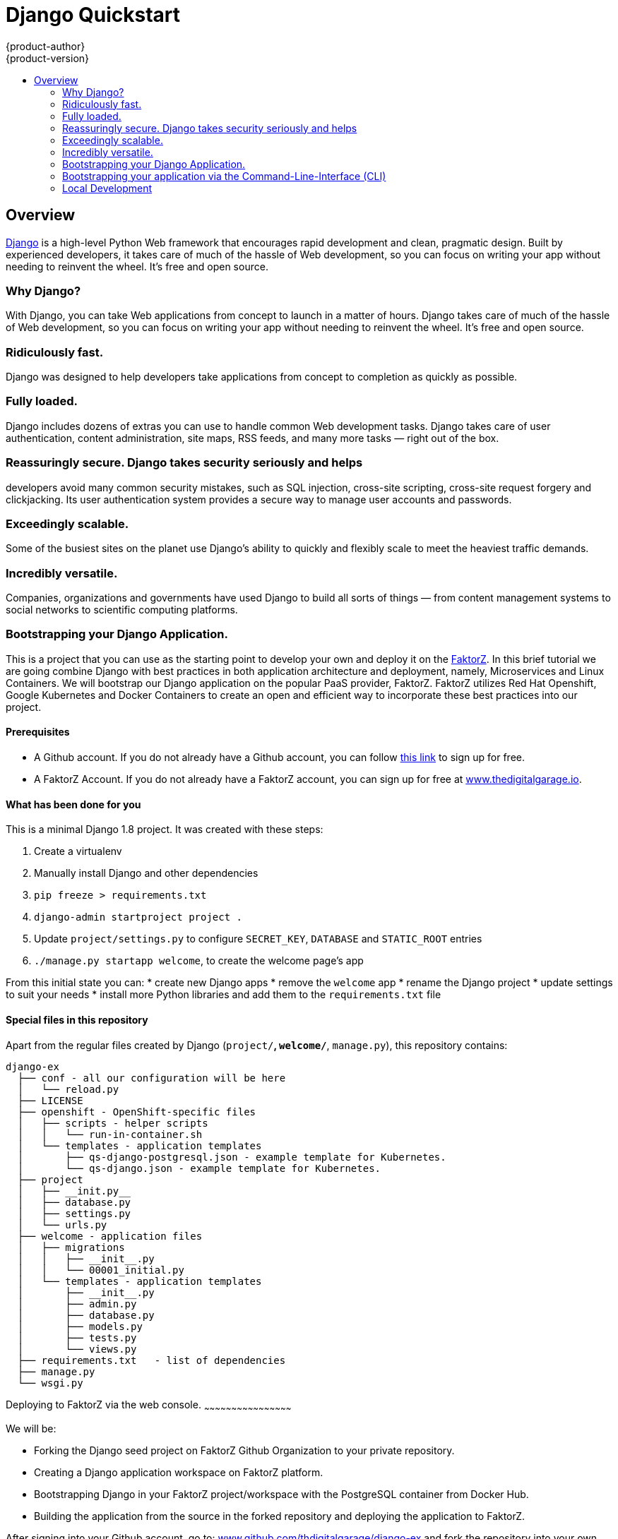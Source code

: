 [[django-sample-app-on-digital-garage]]
= Django Quickstart
{product-author}
{product-version}
:data-uri:
:icons:
:experimental:
:toc: macro
:toc-title:

toc::[]

== Overview

http://www.djangoproject.com[Django] is a high-level Python Web
framework that encourages rapid development and clean, pragmatic design.
Built by experienced developers, it takes care of much of the hassle of
Web development, so you can focus on writing your app without needing to
reinvent the wheel. It’s free and open source.

[[why-django]]

Why Django?
~~~~~~~~~~~

With Django, you can take Web applications from concept to launch in a
matter of hours. Django takes care of much of the hassle of Web
development, so you can focus on writing your app without needing to
reinvent the wheel. It’s free and open source.

### Ridiculously fast.
Django was designed to help developers take applications from concept to
completion as quickly as possible.

### Fully loaded.

Django includes dozens of extras you can use to handle common Web development tasks.
Django takes care of user authentication, content administration, site
maps, RSS feeds, and many more tasks — right out of the box.

### Reassuringly secure. Django takes security seriously and helps
developers avoid many common security mistakes, such as SQL injection,
cross-site scripting, cross-site request forgery and clickjacking. Its
user authentication system provides a secure way to manage user accounts
and passwords.

### Exceedingly scalable.

Some of the busiest sites on
the planet use Django’s ability to quickly and flexibly scale to meet
the heaviest traffic demands.

### Incredibly versatile.

Companies,
organizations and governments have used Django to build all sorts of
things — from content management systems to social networks to
scientific computing platforms.

[[bootstrapping-your-django-application.]]
Bootstrapping your Django Application.
~~~~~~~~~~~~~~~~~~~~~~~~~~~~~~~~~~~~~~

This is a project that you can use as the starting point to develop your
own and deploy it on the http://thedigitalgarage.io[FaktorZ]. In
this brief tutorial we are going combine Django with best practices in
both application architecture and deployment, namely, Microservices and
Linux Containers. We will bootstrap our Django application on the
popular PaaS provider, FaktorZ. FaktorZ utilizes Red Hat
Openshift, Google Kubernetes and Docker Containers to create an open and
efficient way to incorporate these best practices into our project.

[[prerequisites]]
Prerequisites
^^^^^^^^^^^^^

* A Github account. If you do not already have a Github account, you can
follow https://github.com/join?source=header-home[this link] to sign up
for free.
* A FaktorZ Account. If you do not already have a FaktorZ
account, you can sign up for free at
http://cochera.faktorz.com/free-signup[www.thedigitalgarage.io].

[[what-has-been-done-for-you]]
What has been done for you
^^^^^^^^^^^^^^^^^^^^^^^^^^

This is a minimal Django 1.8 project. It was created with these steps:

1.  Create a virtualenv
2.  Manually install Django and other dependencies
3.  `pip freeze > requirements.txt`
4.  `django-admin startproject project .`
5.  Update `project/settings.py` to configure `SECRET_KEY`, `DATABASE`
and `STATIC_ROOT` entries
6.  `./manage.py startapp welcome`, to create the welcome page's app

From this initial state you can: * create new Django apps * remove the
`welcome` app * rename the Django project * update settings to suit your
needs * install more Python libraries and add them to the
`requirements.txt` file

[[special-files-in-this-repository]]
Special files in this repository
^^^^^^^^^^^^^^^^^^^^^^^^^^^^^^^^

Apart from the regular files created by Django (`project/*`,
`welcome/*`, `manage.py`), this repository contains:

--------------------------------------------------------------------------
django-ex
  ├── conf - all our configuration will be here
  │   └── reload.py
  ├── LICENSE
  ├── openshift - OpenShift-specific files
  │   ├── scripts - helper scripts
  │   │   └── run-in-container.sh
  │   └── templates - application templates
  │       ├── qs-django-postgresql.json - example template for Kubernetes.
  │       └── qs-django.json - example template for Kubernetes.
  ├── project
  │   ├── __init.py__
  │   ├── database.py
  │   ├── settings.py
  │   └── urls.py
  ├── welcome - application files
  │   ├── migrations
  │   │   ├── __init__.py
  │   │   └── 00001_initial.py
  │   └── templates - application templates
  │       ├── __init__.py
  │       ├── admin.py
  │       ├── database.py
  │       ├── models.py
  │       ├── tests.py
  │       └── views.py
  ├── requirements.txt   - list of dependencies
  ├── manage.py
  └── wsgi.py
--------------------------------------------------------------------------

[[deploying-to-digital-garage-via-the-web-console.]]
Deploying to FaktorZ via the web console.
~~~~~~~~~~~~~~~~~~~~~~~~~~~~~~~~~~~~~~~~~~~~~~~~

We will be:

* Forking the Django seed project on FaktorZ Github
Organization to your private repository.
* Creating a Django application workspace on FaktorZ
platform.
* Bootstrapping Django in your FaktorZ project/workspace with the
PostgreSQL container from Docker Hub.
* Building the application from the source in the forked repository and
deploying the application to FaktorZ.

After signing into your Github account, go to:
link:https://github.com/thedigitalgarage/django-ex[www.github.com/thdigitalgarage/django-ex]
and fork the repository into your own account. This repository contains
some files and a file structure that will give you a quick start on your
Django application. I go into more detail on the files and file
structure a little further into the tutorial. For now, let's complete
our setup by logging into your FaktorZ account and set up our
application.

After signing into your FaktorZ account, Choose the Add to
Project link in the top menu bar to go to the template catalog.

image:http://assets-digitalgarage-infra.apps.thedigitalgarage.io/images/screenshots/add_to_project.png[Add
To Project]

In the add to project screen, choose the Django + PostgreSQL Quickstart
(qs-django-postgresql) from the catalog.

image:http://assets-digitalgarage-infra.apps.thedigitalgarage.io/images/screenshots/choose_quickstart.png[Add
To Project]

In the template configuration page for the Django + PostgreSQL
Quickstart change the Git Repository URL to point to the repository that
was just forked into your GitHub account. For example,
`https://github.com/johnmccawley/django-ex.git`. If you are running this
tutorial in the free Hello World tier, you will want to set the
`Memory Limit` for PostgreSQL to 128Mi rather than the default 192Mi.
This will give your application enough room to build and deploy all of
the containers it needs. For the rest of the parameters, you can simply
accept the defaults for the remaining parameters and click "Create"

image:http://assets-digitalgarage-infra.apps.thedigitalgarage.io/images/screenshots/quickstart-configure-django-psql.png[Add
To Project]

That's it. FaktorZ is now setting up your Django application. On
the next page you'll be presented with some information about your new
application. When you are ready, click "Continue to Overview". You will
be taken to the Project Overview screen where you can watch Digital
Garage do the setup work for you. In just a few minutes you'll have full
Django application running in containers and managed through Google
Kubernetes. When the application services and pods are completely
deployed, (the pod status circle is Green) simply click on the
application URL in the upper right corner of the overview screen. You
will be taken to a browser to see a simple "Hello World" message.

[[bootstrapping-your-application-via-the-command-line-interface-cli]]
Bootstrapping your application via the Command-Line-Interface (CLI)
~~~~~~~~~~~~~~~~~~~~~~~~~~~~~~~~~~~~~~~~~~~~~~~~~~~~~~~~~~~~~~~~~~~

You can create a new application using the web console or by running the
`oc new-app` command from the CLI. With FaktorZ CLI there are
three ways to create a new application, by specifying either:

*
http://faktorz.com/dev_guide/application_lifecycle/new_app.html#specifying-source-code[With
source code]
*
http://faktorz.com/dev_guide/application_lifecycle/new_app.html#specifying-a-template[Via
templates]
*
http://faktorz.com/dev_guide/application_lifecycle/new_app.html#specifying-an-image[DockerHub
images]

[[using-an-application-template]]
Using an application template
^^^^^^^^^^^^^^^^^^^^^^^^^^^^^

The directory `openshift/templates/` contains application templates that
you can add to your FaktorZ project with:

-----------------------------------------------------
oc create -f openshift/templates/<TEMPLATE_NAME>.json
-----------------------------------------------------

The template `django.json` contains just a minimal set of components to
get your Django application into FaktorZ.

The template `django-postgresql.json` contains all of the components
from `django.json`, plus a PostgreSQL database service and an Image
Stream for the Python base image. For simplicity, the PostgreSQL
database in this template uses ephemeral storage and, therefore, is not
production ready.

After adding your templates, you can go to your FaktorZ web
console, browse to your project and click the create button. Create a
new app from one of the templates that you have just added.

Adjust the parameter values to suit your configuration. Most times you
can just accept the default values, however you will probably want to
set the `GIT_REPOSITORY` parameter to point to your fork and the
`DATABASE_*` parameters to match your database configuration.

Alternatively, you can use the command line to create your new app,
assuming your FaktorZ deployment has the default set of
ImageStreams defined. Instructions for installing the default
ImageStreams are available
https://docs.openshift.org/latest/install_config/imagestreams_templates.html[here].
If you are defining the set of ImageStreams now, remember to pass in the
proper cluster-admin credentials and to create the ImageStreams in the
'openshift' namespace:

----------------------------------------------------------------------------------------------
oc new-app openshift/templates/django.json -p SOURCE_REPOSITORY_URL=<your repository location>
----------------------------------------------------------------------------------------------

Your application will be built and deployed automatically. If that
doesn't happen, you can debug your build:

----------------------------------------
oc get builds
# take build name from the command above
oc logs build/<build-name>
----------------------------------------

And you can see information about your deployment too:

-----------------------------
oc describe dc/django-example
-----------------------------

In the web console, the overview tab shows you a service, by default
called "django-example", that encapsulates all pods running your Django
application. You can access your application by browsing to the
service's IP address and port. You can determine these by running `oc get svc`.

[[without-an-application-template]]
Without an application template
^^^^^^^^^^^^^^^^^^^^^^^^^^^^^^^

Templates give you full control of each component of your application.
Sometimes your application is simple enough and you don't want to bother
with templates. In that case, you can let FaktorZ inspect your
source code and create the required components automatically for you:

-----------------------------------------------------------------------------------
code,bash
$ oc new-app centos/python-35-centos7~https://github.com/thedigitalgarage/django-ex
imageStreams/python-35-centos7
imageStreams/django-ex
buildConfigs/django-ex
deploymentConfigs/django-ex
services/django-ex
A build was created - you can run `oc start-build django-ex` to start it.
Service "django-ex" created at 172.30.16.213 with port mappings 8080.
-----------------------------------------------------------------------------------

You can access your application by browsing to the service's IP address
and port.

[[logs]]
Logs
^^^^

By default your Django application is served with gunicorn and
configured to output its access log to stderr. You can look at the
combined stdout and stderr of a given pod with this command:

---------------------------------------------------
oc get pods         # list all pods in your project
oc logs <pod-name>
---------------------------------------------------

This can be useful to observe the correct functioning of your
application.

[[special-environment-variables]]
Special environment variables
^^^^^^^^^^^^^^^^^^^^^^^^^^^^^

[[app_config]]
APP_CONFIG
++++++++++

You can fine tune the gunicorn configuration through the environment
variable `APP_CONFIG` that, when set, should point to a config file as
documented http://docs.gunicorn.org/en/latest/settings.html[here].

[[django_secret_key]]
DJANGO_SECRET_KEY
+++++++++++++++++

When using one of the templates provided in this repository, this
environment variable has its value automatically generated. For security
purposes, make sure to set this to a random string as documented
https://docs.djangoproject.com/en/1.8/ref/settings/#std:setting-SECRET_KEY[here].

[[one-off-command-execution]]
One-off command execution
^^^^^^^^^^^^^^^^^^^^^^^^^

At times you might want to manually execute some command in the context
of a running application in FaktorZ. You can drop into a Python
shell for debugging, create a new user for the Django Admin interface,
or perform any other task.

You can do all that by using regular CLI commands from FaktorZ.
To make it a little more convenient, you can use the script
`openshift/scripts/run-in-container.sh` that wraps some calls to `oc`.
In the future, the `oc` CLI tool might incorporate changes that make
this script obsolete.

Here is how you would run a command in a pod specified by label:

1.  Inspect the output of the command below to find the name of a pod
that matches a given label:
+
------------------------------------
oc get pods -l <your-label-selector>
------------------------------------
2.  Open a shell in the pod of your choice. Because of how the images
produced with CentOS and RHEL work currently, we need to wrap commands
with `bash` to enable any Software Collections that may be used (done
automatically inside every bash shell).
+
---------------------------------
oc exec -p <pod-name> -it -- bash
---------------------------------
3.  Finally, execute any command that you need and exit the shell.

The wrapper script combines the steps above into one. You can use it
like this:

-----------------------------------------------------------------------------------------------------
./run-in-container.sh ./manage.py migrate          # manually migrate the database
                                                   # (done for you as part of the deployment process)
./run-in-container.sh ./manage.py createsuperuser  # create a user to access Django Admin
./run-in-container.sh ./manage.py shell            # open a Python shell in the context of your app
-----------------------------------------------------------------------------------------------------

If your Django pods are labeled with a name other than "django", you can
use:

-----------------------------------------------------
POD_NAME=name ./run-in-container.sh ./manage.py check
-----------------------------------------------------

If there is more than one replica, you can also specify a POD by index:

---------------------------------------------------
POD_INDEX=1 ./run-in-container.sh ./manage.py shell
---------------------------------------------------

Or both together:

---------------------------------------------------------------------------
POD_NAME=django-example POD_INDEX=2 ./run-in-container.sh ./manage.py shell
---------------------------------------------------------------------------

[[data-persistence]]
Data persistence
^^^^^^^^^^^^^^^^

You can deploy this application without a configured database in your
FaktorZ project, in which case Django will use a temporary SQLite
database that will live inside your application's container, and persist
only until you redeploy your application.

After each deploy you get a fresh, empty, SQLite database. That is fine
for a first contact with FaktorZ and perhaps Django, but sooner
or later you will want to persist your data across deployments.

To do that, you should add a properly configured database server. Then
use `oc env` to update the `DATABASE_*` environment variables in your
DeploymentConfig to match your database settings.

Redeploy your application to have your changes applied, and open the
welcome page again to make sure your application is successfully
connected to the database server.

[[local-development]]
Local Development
~~~~~~~~~~~~~~~~~
IMPORTANT: Please be sure to read the following warnings and considerations before
running this code on your local workstation, shared systems, or
production environments.

WARNING: Database configuration: The sample application code and templates in this repository contain
database connection settings and credentials that rely on being able to use sqlite.

WARNING: Automatic test execution: The sample application code and templates in
this repository contain scripts that automatically execute tests via the
postCommit hook. These tests assume that they are being executed against a local
test sqlite database. If alternate database credentials are supplied to the build,
the tests could make undesirable changes to that database.

To run this project in your development machine, follow these steps:

1.  (optional) Create and activate a
https://virtualenv.pypa.io/[virtualenv] (you may want to use
http://virtualenvwrapper.readthedocs.org/[virtualenvwrapper]).
2.  Fork this repo and clone your fork:
+
`git clone https://github.com/thedigitalgarage/django-ex.git`
3.  Install dependencies:
+
`pip install -r requirements.txt`
4.  Create a development database:
+
`./manage.py migrate`
5.  If everything is alright, you should be able to start the Django
development server:
+
`./manage.py runserver`
6.  Open your browser and go to http://127.0.0.1:8000, you will be
greeted with a welcome page.
